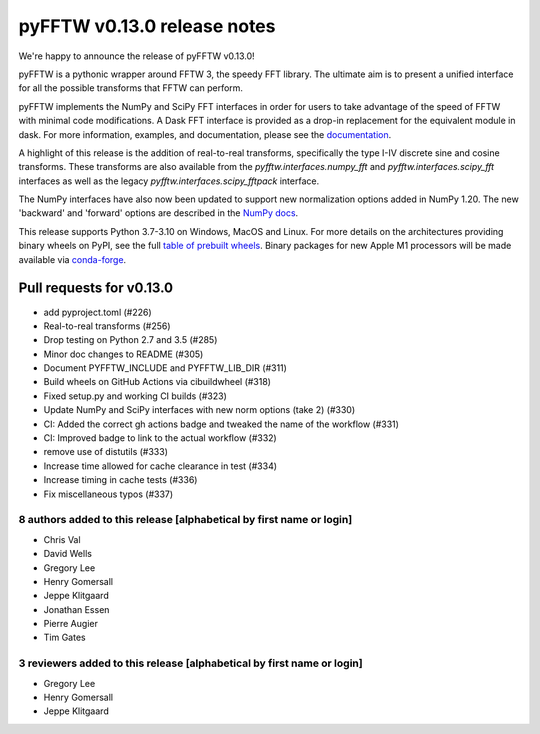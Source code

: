 ============================
pyFFTW v0.13.0 release notes
============================

We're happy to announce the release of pyFFTW v0.13.0!

pyFFTW is a pythonic wrapper around FFTW 3, the speedy FFT library. The
ultimate aim is to present a unified interface for all the possible transforms
that FFTW can perform.

pyFFTW implements the NumPy and SciPy FFT interfaces in order for users to take
advantage of the speed of FFTW with minimal code modifications. A Dask FFT
interface is provided as a drop-in replacement for the equivalent module in
dask. For more information, examples, and documentation, please see
the `documentation <https://pyfftw.readthedocs.io/en/latest/>`_.

A highlight of this release is the addition of real-to-real transforms,
specifically the type I-IV discrete sine and cosine transforms. These
transforms  are also available from the `pyfftw.interfaces.numpy_fft` and
`pyfftw.interfaces.scipy_fft` interfaces as well as the legacy
`pyfftw.interfaces.scipy_fftpack` interface.

The NumPy interfaces have also now been updated to support new normalization
options added in NumPy 1.20. The new 'backward' and 'forward' options are
described in the `NumPy docs <https://numpy.org/doc/1.20/reference/routines.fft.html#normalization>`_.

This release supports Python 3.7-3.10 on Windows, MacOS and Linux. For more
details on the architectures providing binary wheels on PyPI, see the
full `table of prebuilt wheels <https://github.com/pyFFTW/pyFFTW#wheels>`_.
Binary packages for new Apple M1 processors will be made available via
`conda-forge <https://conda-forge.org/>`_.


Pull requests for v0.13.0
*************************
- add pyproject.toml (#226)
- Real-to-real transforms (#256)
- Drop testing on Python 2.7 and 3.5 (#285)
- Minor doc changes to README (#305)
- Document PYFFTW_INCLUDE and PYFFTW_LIB_DIR (#311)
- Build wheels on GitHub Actions via cibuildwheel (#318)
- Fixed setup.py and working CI builds (#323)
- Update NumPy and SciPy interfaces with new norm options (take 2) (#330)
- CI: Added the correct gh actions badge and tweaked the name of the workflow (#331)
- CI: Improved badge to link to the actual workflow (#332)
- remove use of distutils (#333)
- Increase time allowed for cache clearance in test (#334)
- Increase timing in cache tests (#336)
- Fix miscellaneous typos (#337)


8 authors added to this release [alphabetical by first name or login]
---------------------------------------------------------------------
- Chris Val
- David Wells
- Gregory Lee
- Henry Gomersall
- Jeppe Klitgaard
- Jonathan Essen
- Pierre Augier
- Tim Gates


3 reviewers added to this release [alphabetical by first name or login]
-----------------------------------------------------------------------
- Gregory Lee
- Henry Gomersall
- Jeppe Klitgaard

